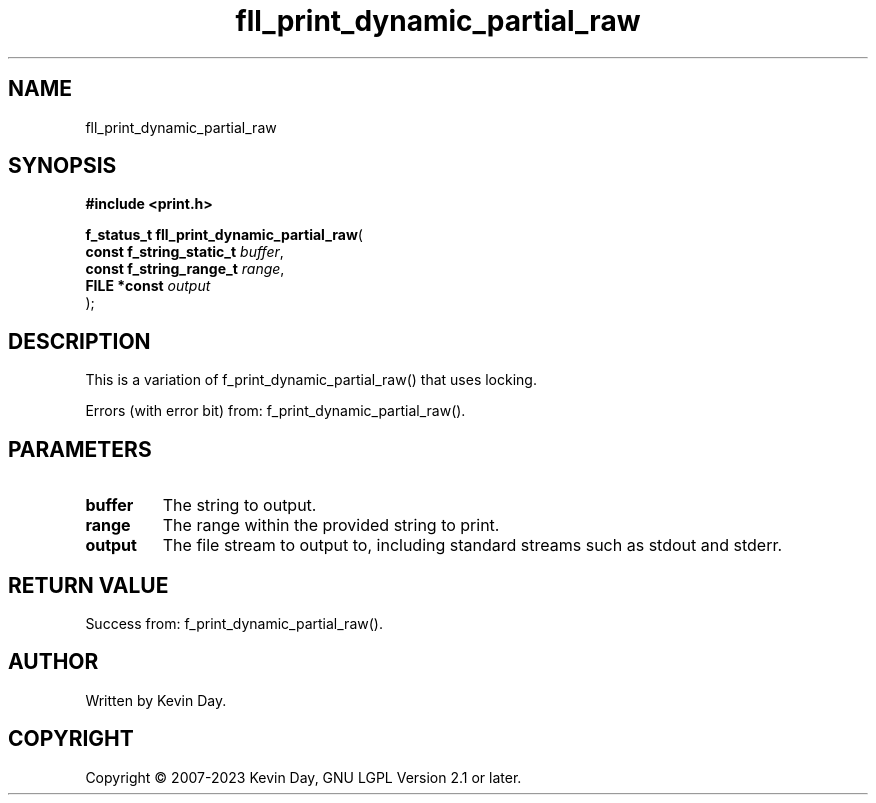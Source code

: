 .TH fll_print_dynamic_partial_raw "3" "July 2023" "FLL - Featureless Linux Library 0.6.6" "Library Functions"
.SH "NAME"
fll_print_dynamic_partial_raw
.SH SYNOPSIS
.nf
.B #include <print.h>
.sp
\fBf_status_t fll_print_dynamic_partial_raw\fP(
    \fBconst f_string_static_t \fP\fIbuffer\fP,
    \fBconst f_string_range_t  \fP\fIrange\fP,
    \fBFILE *const             \fP\fIoutput\fP
);
.fi
.SH DESCRIPTION
.PP
This is a variation of f_print_dynamic_partial_raw() that uses locking.
.PP
Errors (with error bit) from: f_print_dynamic_partial_raw().
.SH PARAMETERS
.TP
.B buffer
The string to output.

.TP
.B range
The range within the provided string to print.

.TP
.B output
The file stream to output to, including standard streams such as stdout and stderr.

.SH RETURN VALUE
.PP
Success from: f_print_dynamic_partial_raw().
.SH AUTHOR
Written by Kevin Day.
.SH COPYRIGHT
.PP
Copyright \(co 2007-2023 Kevin Day, GNU LGPL Version 2.1 or later.
